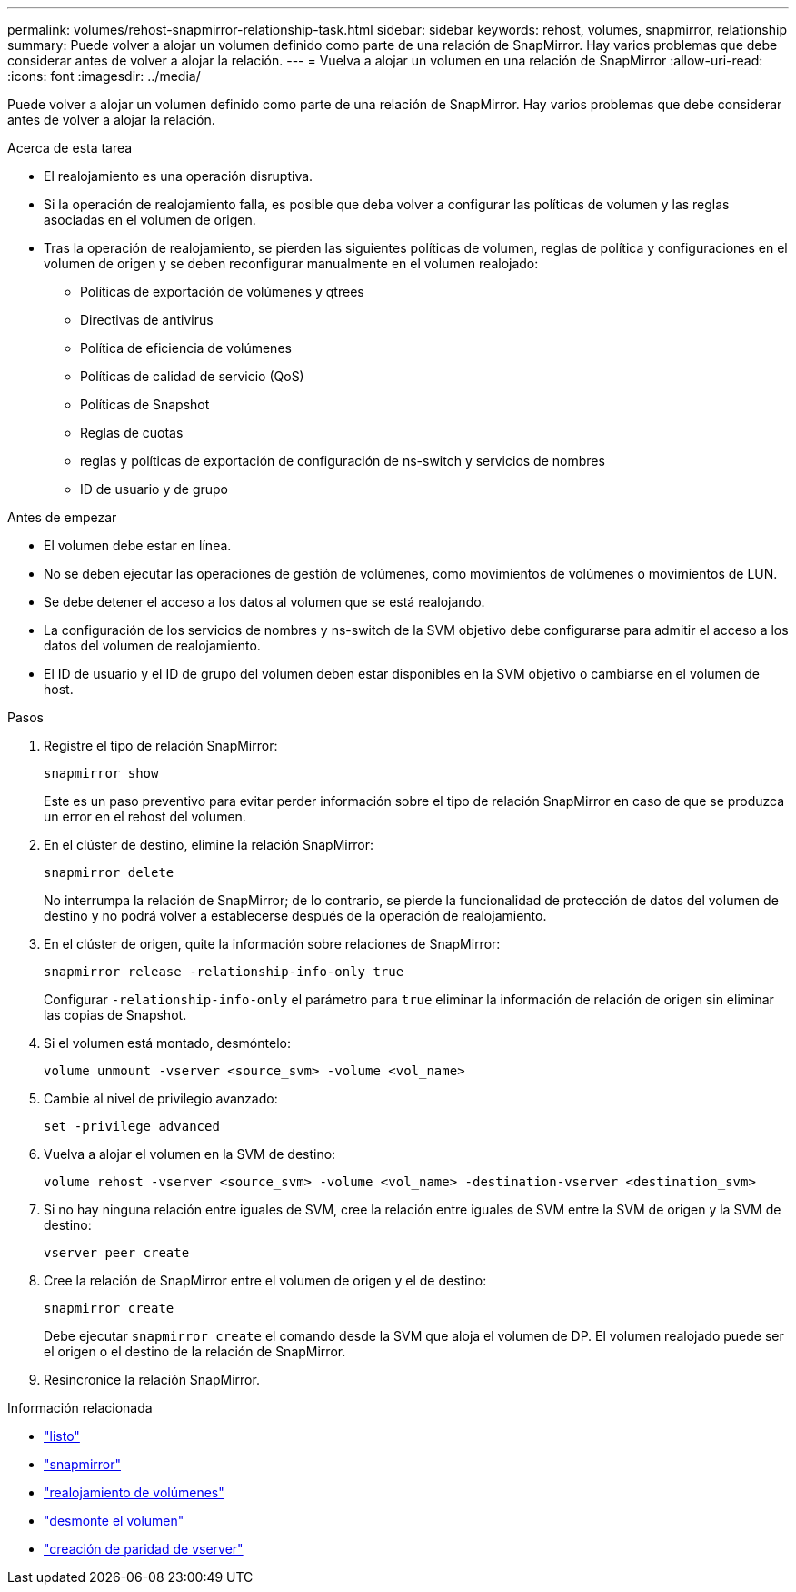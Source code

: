 ---
permalink: volumes/rehost-snapmirror-relationship-task.html 
sidebar: sidebar 
keywords: rehost, volumes, snapmirror, relationship 
summary: Puede volver a alojar un volumen definido como parte de una relación de SnapMirror. Hay varios problemas que debe considerar antes de volver a alojar la relación. 
---
= Vuelva a alojar un volumen en una relación de SnapMirror
:allow-uri-read: 
:icons: font
:imagesdir: ../media/


[role="lead"]
Puede volver a alojar un volumen definido como parte de una relación de SnapMirror. Hay varios problemas que debe considerar antes de volver a alojar la relación.

.Acerca de esta tarea
* El realojamiento es una operación disruptiva.
* Si la operación de realojamiento falla, es posible que deba volver a configurar las políticas de volumen y las reglas asociadas en el volumen de origen.
* Tras la operación de realojamiento, se pierden las siguientes políticas de volumen, reglas de política y configuraciones en el volumen de origen y se deben reconfigurar manualmente en el volumen realojado:
+
** Políticas de exportación de volúmenes y qtrees
** Directivas de antivirus
** Política de eficiencia de volúmenes
** Políticas de calidad de servicio (QoS)
** Políticas de Snapshot
** Reglas de cuotas
** reglas y políticas de exportación de configuración de ns-switch y servicios de nombres
** ID de usuario y de grupo




.Antes de empezar
* El volumen debe estar en línea.
* No se deben ejecutar las operaciones de gestión de volúmenes, como movimientos de volúmenes o movimientos de LUN.
* Se debe detener el acceso a los datos al volumen que se está realojando.
* La configuración de los servicios de nombres y ns-switch de la SVM objetivo debe configurarse para admitir el acceso a los datos del volumen de realojamiento.
* El ID de usuario y el ID de grupo del volumen deben estar disponibles en la SVM objetivo o cambiarse en el volumen de host.


.Pasos
. Registre el tipo de relación SnapMirror:
+
`snapmirror show`

+
Este es un paso preventivo para evitar perder información sobre el tipo de relación SnapMirror en caso de que se produzca un error en el rehost del volumen.

. En el clúster de destino, elimine la relación SnapMirror:
+
`snapmirror delete`

+
No interrumpa la relación de SnapMirror; de lo contrario, se pierde la funcionalidad de protección de datos del volumen de destino y no podrá volver a establecerse después de la operación de realojamiento.

. En el clúster de origen, quite la información sobre relaciones de SnapMirror:
+
`snapmirror release -relationship-info-only true`

+
Configurar `-relationship-info-only` el parámetro para `true` eliminar la información de relación de origen sin eliminar las copias de Snapshot.

. Si el volumen está montado, desmóntelo:
+
`volume unmount -vserver <source_svm> -volume <vol_name>`

. Cambie al nivel de privilegio avanzado:
+
`set -privilege advanced`

. Vuelva a alojar el volumen en la SVM de destino:
+
`volume rehost -vserver <source_svm> -volume <vol_name> -destination-vserver <destination_svm>`

. Si no hay ninguna relación entre iguales de SVM, cree la relación entre iguales de SVM entre la SVM de origen y la SVM de destino:
+
`vserver peer create`

. Cree la relación de SnapMirror entre el volumen de origen y el de destino:
+
`snapmirror create`

+
Debe ejecutar `snapmirror create` el comando desde la SVM que aloja el volumen de DP. El volumen realojado puede ser el origen o el destino de la relación de SnapMirror.

. Resincronice la relación SnapMirror.


.Información relacionada
* link:https://docs.netapp.com/us-en/ontap-cli/set.html["listo"^]
* link:https://docs.netapp.com/us-en/ontap-cli/search.html?q=snapmirror["snapmirror"^]
* link:https://docs.netapp.com/us-en/ontap-cli/volume-rehost.html["realojamiento de volúmenes"^]
* link:https://docs.netapp.com/us-en/ontap-cli/volume-unmount.html["desmonte el volumen"^]
* link:https://docs.netapp.com/us-en/ontap-cli/vserver-peer-create.html["creación de paridad de vserver"^]

